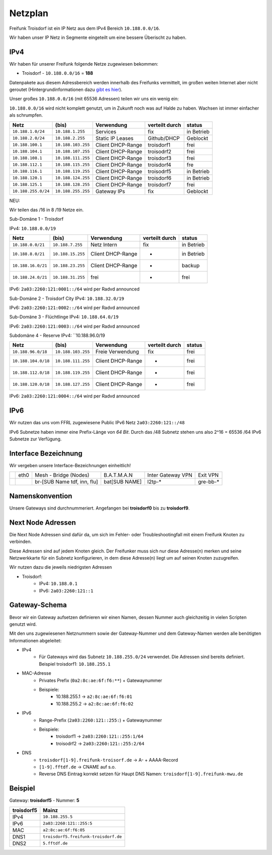 .. _netzplan:

Netzplan
========

Freifunk Troisdorf ist ein IP Netz aus dem IPv4 Bereich ``10.188.0.0/16``.

Wir haben unser IP Netz in Segmente eingeteilt um eine bessere Überischt zu haben. 

IPv4
----

Wir haben für unserer Freifunk folgende Netze zugewiesen bekommen:

* Troisdorf - ``10.188.0.0/16`` = **188**

Datenpakete aus diesem Adressbereich werden innerhalb des Freifunks vermittelt, im großen weiten Internet aber nicht geroutet (Hintergrundinformationen dazu `gibt es hier`_).

.. _gibt es hier: http://de.wikipedia.org/wiki/Private_IP-Adresse#Adressbereiche

Unser großes ``10.188.0.0/16`` (mit 65536 Adressen) teilen wir uns ein wenig ein:

``10.188.0.0/16`` wird nicht komplett genutzt, um in Zukunft noch was auf Halde zu haben. Wachsen ist immer einfacher als schrumpfen.

=================== ================== ================= =============== ===========
Netz                (bis)              Verwendung        verteilt durch  status
=================== ================== ================= =============== ===========
``10.188.1.0/24``   ``10.188.1.255``   Services          fix             in Betrieb
``10.188.2.0/24``   ``10.188.2.255``   Static IP Leases  Github/DHCP     Geblockt
``10.188.100.1``    ``10.188.103.255`` Client DHCP-Range troisdorf1      frei
``10.188.104.1``    ``10.188.107.255`` Client DHCP-Range troisodrf2      frei
``10.188.108.1``    ``10.188.111.255`` Client DHCP-Range troisdorf3      frei
``10.188.112.1``    ``10.188.115.255`` Client DHCP-Range troisdorf4      fre
``10.188.116.1``    ``10.188.119.255`` Client DHCP-Range troisodrf5      in Betrieb
``10.188.120.1``    ``10.188.124.255`` Client DHCP-Range troisdorf6      in Betrieb
``10.188.125.1``    ``10.188.128.255`` Client DHCP-Range troisdorf7      frei
``10.188.255.0/24`` ``10.188.255.255`` Gateway IPs       fix             Geblockt
=================== ================== ================= =============== ===========

NEU:

Wir teilen das /16 in 8 /19 Netze ein.

Sub-Domäne 1 - Troisdorf

IPv4: ``10.188.0.0/19``

=================== ================== ================= =============== ===========
Netz                (bis)              Verwendung        verteilt durch  status
=================== ================== ================= =============== ===========
``10.188.0.0/21``   ``10.188.7.255``   Netz Intern       fix             in Betrieb
``10.188.8.0/21``   ``10.188.15.255``  Client DHCP-Range -               in Betrieb
``10.188.16.0/21``  ``10.188.23.255``  Client DHCP-Range -               backup
``10.188.24.0/21``  ``10.188.31.255``  frei              -               frei
=================== ================== ================= =============== ===========

IPv6: ``2a03:2260:121:0001::/64`` wird per Radvd announced

Sub-Domäne 2 - Troisdorf City
IPv4: ``10.188.32.0/19``

=================== ================== ================= =============== ===========
Netz                (bis)              Verwendung        verteilt durch  status
=================== ================== ================= =============== ===========
``10.188.32.0/18`` ``10.188.39.255``   Freie Verwenung   fix             in Betrieb
``10.188.40.0/18`` ``10.188.47.255``   Client DHCP-Range -               Geblockt
``10.188.48.0/18`` ``10.188.55.255``   Client DHCP-Range -               frei
``10.188.56.0/18`` ``10.188.63.255``   Netz              -               frei
=================== ================== ================= =============== ===========

IPv6: ``2a03:2260:121:0002::/64`` wird per Radvd announced

Sub-Domäne 3 - Flüchtlinge
IPv4: ``10.188.64.0/19``

=================== ================== ================= =============== ===========
Netz                (bis)              Verwendung        verteilt durch  status
=================== ================== ================= =============== ===========
``10.188.64.0/18`` ``10.188.71.255``   Freie Verwendung  fix             frei
``10.188.72.0/18`` ``10.188.79.255``   Client DHCP-Range -               frei
``10.188.80.0/18`` ``10.188.87.255``   Client DHCP-Range -               frei
``10.188.88.0/18`` ``10.188.95.255``   Client DHCP-Range -               frei
=================== ================== ================= =============== ===========

IPv6: ``2a03:2260:121:0003::/64`` wird per Radvd announced

Subdomäne 4 - Reserve
IPv4: ``10.188.96.0/19

=================== ================== ================= =============== ===========
Netz                (bis)              Verwendung        verteilt durch  status
=================== ================== ================= =============== ===========
``10.188.96.0/18``  ``10.188.103.255`` Freie Verwendung  fix             frei
``10.188.104.0/18`` ``10.188.111.255`` Client DHCP-Range -               frei
``10.188.112.0/18`` ``10.188.119.255`` Client DHCP-Range -               frei
``10.188.120.0/18`` ``10.188.127.255`` Client DHCP-Range -               frei
=================== ================== ================= =============== ===========

IPv6: ``2a03:2260:121:0004::/64`` wird per Radvd announced

IPv6
----

Wir nutzen das uns vom FFRL zugewiesene Public IPv6 Netz ``2a03:2260:121::/48``

IPv6 Subnetze haben immer eine Prefix-Länge von *64 Bit*. Durch das /48 Subnetz stehen uns also 2^16 = 65536 /64 IPv6 Subnetze zur Verfügung.

.. _interface_bezeichnung:

Interface Bezeichnung
---------------------

Wir vergeben unsere Interface-Bezeichnungen einheitlich!

+-----------+------+-----------------------------+--------------+-------------------+---------------+
|           | eth0 | Mesh - Bridge (Nodes)       | B.A.T.M.A.N  | Inter Gateway VPN | Exit VPN      |  
+-----------+------+-----------------------------+--------------+-------------------+---------------+
|           |      | br-[SUB Name tdf, inn, flu] | bat[SUB NAME]| l2tp-*            | gre-bb-*      |
+-----------+------+-----------------------------+--------------+-------------------+---------------+ 

Namenskonvention
----------------

Unsere Gateways sind durchnummeriert. Angefangen bei **troisdorf0** bis zu **troisdorf9**.

.. _next_node:

Next Node Adressen
------------------

Die Next Node Adressen sind dafür da, um sich im Fehler- oder Troubleshootingfall mit einem Freifunk Knoten zu verbinden.

Diese Adressen sind auf jedem Knoten gleich. Der Freifunker muss sich nur diese Adresse(n) merken und seine Netzwerkkarte für ein Subnetz konfigurieren, in dem diese Adresse(n) liegt um auf seinen Knoten zuzugreifen.

Wir nutzen dazu die jeweils niedrigsten Adressen

* Troisdorf:
    * IPv4: ``10.188.0.1``
    * IPv6: ``2a03:2260:121::1``

    ..

.. _gateway_schema:

Gateway-Schema
--------------

Bevor wir ein Gateway aufsetzen definieren wir einen Namen, dessen Nummer auch gleichzeitig in vielen Scripten genutzt wird.

Mit den uns zugewiesenen Netznummern sowie der Gateway-Nummer und dem Gateway-Namen werden alle benötigten Informationen abgeleitet:

* IPv4
    * Für Gateways wird das Subnetz ``10.188.255.0/24`` verwendet. Die Adressen sind bereits definiert. Beispiel troisdorf1: ``10.188.255.1``

* MAC-Adresse
    * Privates Prefix (``0a2:8c:ae:6f:f6:**``) + Gatewaynummer

    * Beispiele:
        * 10.188.255.1 -> ``a2:8c:ae:6f:f6:01``
        * 10.188.255.2 -> ``a2:8c:ae:6f:f6:02``

* IPv6
    * Range-Prefix (``2a03:2260:121::255:``) + Gatewaynummer

    * Beispiele:
        * troisdorf1 -> ``2a03:2260:121::255:1/64``
        * troisodrf2 -> ``2a03:2260:121::255:2/64``

* DNS
    * ``troisdorf[1-9].freifunk-troisorf.de`` -> A- + AAAA-Record
    * ``[1-9].fftdf.de`` -> CNAME auf s.o.
    * Reverse DNS Eintrag korrekt setzen für Haupt DNS Namen: ``troisdorf[1-9].freifunk-mwu.de``

Beispiel
--------

Gateway: **troisdorf5** - Nummer: **5**

=========== ================================= 
troisdorf5  Mainz                             
=========== ================================= 
IPv4        ``10.188.255.5``                    
IPv6        ``2a03:2260:121::255:5``     
MAC         ``a2:8c:ae:6f:f6:05``             
DNS1        ``troisdorf5.freifunk-troisdorf.de``  
DNS2        ``5.fftdf.de``          
=========== =================================
